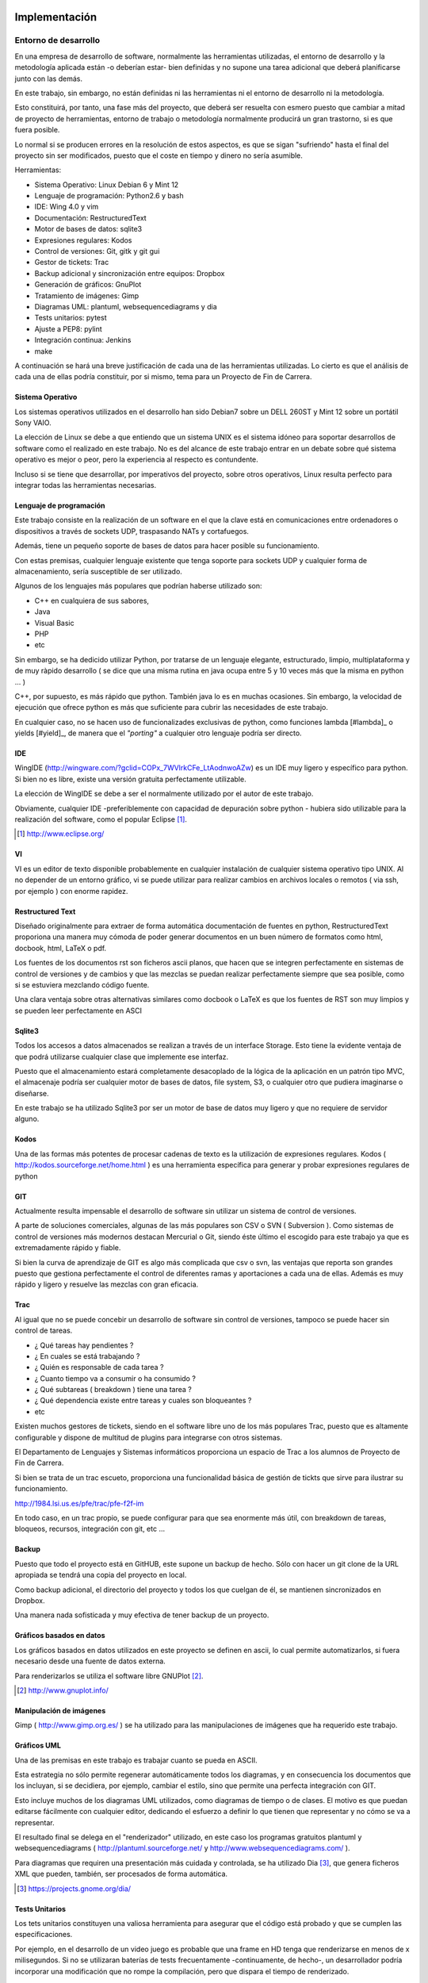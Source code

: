Implementación
==============

Entorno de desarrollo
----------------------

En una empresa de desarrollo de software, normalmente las herramientas utilizadas, el entorno de desarrollo y la metodología
aplicada están -o deberían estar- bien definidas y no supone una tarea adicional que deberá planificarse junto con las demás.

En este trabajo, sin embargo, no están definidas ni las herramientas ni el entorno de desarrollo ni la metodología.

Esto constituirá, por tanto, una fase más del proyecto, que deberá ser resuelta con esmero puesto que cambiar a mitad de
proyecto de herramientas, entorno de trabajo o metodología normalmente producirá un gran trastorno, si es que fuera posible.

Lo normal si se producen errores en la resolución de estos aspectos, es que se sigan "sufriendo" hasta el final del proyecto
sin ser modificados, puesto que el coste en tiempo y dinero no sería asumible.

Herramientas:

- Sistema Operativo: Linux Debian 6 y Mint 12
- Lenguaje de programación: Python2.6 y bash
- IDE: Wing 4.0 y vim
- Documentación: RestructuredText
- Motor de bases de datos: sqlite3
- Expresiones regulares: Kodos
- Control de versiones: Git, gitk y git gui
- Gestor de tickets: Trac
- Backup adicional y sincronización entre equipos: Dropbox
- Generación de gráficos: GnuPlot
- Tratamiento de imágenes: Gimp
- Diagramas UML: plantuml, websequencediagrams y dia
- Tests unitarios: pytest
- Ajuste a PEP8: pylint
- Integración continua: Jenkins
- make

A continuación se hará una breve justificación de cada una de las herramientas utilizadas. Lo cierto es que el análisis de
cada una de ellas podría constituir, por si mismo, tema para un Proyecto de Fin de Carrera.

.. page::

Sistema Operativo
*****************

Los sistemas operativos utilizados en el desarrollo han sido Debian7 sobre un DELL 260ST y Mint 12 sobre
un portátil Sony VAIO.

La elección de Linux se debe a que entiendo que un sistema UNIX es el sistema idóneo para soportar desarrollos
de software como el realizado en este trabajo. No es del alcance de este trabajo entrar en un debate 
sobre qué sistema operativo es mejor o peor, pero la experiencia al respecto es contundente.

Incluso si se tiene que desarrollar, por imperativos del proyecto, sobre otros operativos, Linux resulta 
perfecto para integrar todas las herramientas necesarias.

.. image:: ./images/debian.mint.jpg
   :scale: 40%


Lenguaje de programación
*************************

Este trabajo consiste en la realización de un software en el que la clave está en comunicaciones entre ordenadores
o dispositivos a través de sockets UDP, traspasando NATs y cortafuegos.

Además, tiene un pequeño soporte de bases de datos para hacer posible su funcionamiento.

Con estas premisas, cualquier lenguaje existente que tenga soporte para sockets UDP y cualquier forma de 
almacenamiento, sería susceptible de ser utilizado.

Algunos de los lenguajes más populares que podrían haberse utilizado son:

- C++ en cualquiera de sus sabores,
- Java
- Visual Basic
- PHP
- etc

Sin embargo, se ha dedicido utilizar Python, por tratarse de un lenguaje elegante, estructurado, limpio, 
multiplataforma y de muy ràpido desarrollo ( se dice que una misma rutina en java ocupa entre 5 y 10 veces más
que la misma en python ... )

.. image:: ./images/python.jpg
   :width: 500 

C++, por supuesto, es más rápido que python. También java lo es en muchas ocasiones. Sin embargo, la velocidad
de ejecución que ofrece python es más que suficiente para cubrir las necesidades de este trabajo.

En cualquier caso, no se hacen uso de funcionalizades exclusivas de python, como funciones lambda [#lambda]_ 
o yields [#yield]_, de manera que el *"porting"* a cualquier otro lenguaje podría ser directo.

IDE
***

WingIDE (http://wingware.com/?gclid=COPx_7WVlrkCFe_LtAodnwoAZw) es un IDE muy ligero y específico para python. 
Si bien no es libre, existe una versión gratuita perfectamente utilizable.

.. image:: ./images/wingide.png

La elección de WingIDE se debe a ser el normalmente utilizado por el autor de este trabajo.

Obviamente, cualquier IDE -preferiblemente con capacidad de depuración sobre python - hubiera sido utilizable 
para la realización del software, como el popular Eclipse [#eclipse]_.

.. [#eclipse] http://www.eclipse.org/

VI
**

VI es un editor de texto disponible probablemente en cualquier instalación de cualquier sistema operativo tipo
UNIX. Al no depender de un entorno gráfico, vi se puede utilizar para realizar cambios en archivos locales o
remotos ( via ssh, por ejemplo ) con enorme rapidez.

.. image:: ./images/vim.jpg
   :width: 300 

Restructured Text
*****************

Diseñado originalmente para extraer de forma automática documentación de fuentes en python, 
RestructuredText
proporiona una manera muy cómoda de poder generar documentos en un buen número de formatos como html, docbook,
html, LaTeX o pdf.


Los fuentes de los documentos rst son ficheros ascii planos, que hacen que se integren perfectamente en sistemas
de control de versiones y de cambios y que las mezclas se puedan realizar perfectamente siempre que sea posible,
como si se estuviera mezclando código fuente.

Una clara ventaja sobre otras alternativas similares como docbook o LaTeX es que los fuentes de RST son muy limpios 
y se pueden leer perfectamente en ASCI 

.. page::

Sqlite3
*******

Todos los accesos a datos almacenados se realizan a través de un interface Storage. Esto tiene la evidente ventaja
de que podrá utilizarse cualquier clase que implemente ese interfaz.

Puesto que el almacenamiento estará completamente desacoplado de la lógica de la aplicación en un patrón tipo MVC,
el almacenaje podría ser cualquier motor de bases de datos, file system, S3, o cualquier otro que pudiera imaginarse
o diseñarse.

En este trabajo se ha utilizado Sqlite3 por ser un motor de base de datos muy ligero y que no requiere de servidor
alguno.

.. image:: ./images/sqlite.gif
   :width: 500 

Kodos
*****

Una de las formas más potentes de procesar cadenas de texto es la utilización de expresiones regulares. 
Kodos ( http://kodos.sourceforge.net/home.html ) es una herramienta específica para generar y probar expresiones
regulares de python

.. image:: ./images/kodos.png
   :width: 500 

GIT
***

Actualmente resulta impensable el desarrollo de software sin utilizar un sistema de control de versiones. 

A parte de soluciones comerciales, algunas de las más populares son CSV o SVN ( Subversion ). Como sistemas de
control de versiones más modernos destacan Mercurial o Git, siendo éste último el escogido para este trabajo ya
que es extremadamente rápido y fiable.

.. image:: ./images/git.jpg
   :width: 500 

Si bien la curva de aprendizaje de GIT es algo más complicada que csv o svn, las ventajas que reporta son grandes
puesto que gestiona perfectamente el control de diferentes ramas y aportaciones a cada una de ellas. Además es
muy rápido y ligero y resuelve las mezclas con gran eficacia.

.. page::


Trac
****

Al igual que no se puede concebir un desarrollo de software sin control de versiones, tampoco se puede hacer sin
control de tareas. 

- ¿ Qué tareas hay pendientes ?
- ¿ En cuales se está trabajando ?
- ¿ Quién es responsable de cada tarea ?
- ¿ Cuanto tiempo va a consumir o ha consumido ?
- ¿ Qué subtareas ( breakdown ) tiene una tarea ?
- ¿ Qué dependencia existe entre tareas y cuales son bloqueantes ?
- etc

Existen muchos gestores de tickets, siendo en el software libre uno de los más populares Trac, puesto que es 
altamente configurable y dispone de multitud de plugins para integrarse con otros sistemas.

El Departamento de Lenguajes y Sistemas informáticos proporciona un espacio de Trac a los alumnos de Proyecto
de Fin de Carrera.

Si bien se trata de un trac escueto, proporciona una funcionalidad básica de gestión de tickts que sirve para
ilustrar su funcionamiento.

http://1984.lsi.us.es/pfe/trac/pfe-f2f-im

En todo caso, en un trac propio, se puede configurar para que sea enormente más útil, con breakdown de tareas,
bloqueos, recursos, integración con git, etc ...

.. image:: ./images/trac.jpg
   :width: 500 

Backup
******

Puesto que todo el proyecto está en GitHUB, este supone un backup de hecho. Sólo con hacer un git clone de la
URL apropiada se tendrá una copia del proyecto en local.

Como backup adicional, el directorio del proyecto y todos los que cuelgan de él, se mantienen sincronizados en
Dropbox.

.. image:: ./images/dropbox.jpg
   :width: 300 

Una manera nada sofisticada y muy efectiva de tener backup de un proyecto.

.. page::

Gráficos basados en datos
*************************

Los gráficos basados en datos utilizados en este proyecto se definen en ascii, lo cual permite automatizarlos, si fuera
necesario desde una fuente de datos externa.

Para renderizarlos se utiliza el software libre GNUPlot [#gnuplot]_.

.. [#gnuplot] http://www.gnuplot.info/

Manipulación de imágenes
************************

Gimp ( http://www.gimp.org.es/ ) se ha utilizado para las manipulaciones de imágenes que ha requerido este trabajo.

.. image:: ./images/gimp.jpg
   :width: 500 

Gráficos UML
************

Una de las premisas en este trabajo es trabajar cuanto se pueda en ASCII. 

Esta estrategia no sólo permite regenerar automáticamente todos los diagramas, y en consecuencia los documentos
que los incluyan,  si se decidiera, por ejemplo, cambiar el estilo, sino que permite una perfecta integración con GIT.

Esto incluye muchos de los diagramas UML utilizados, como diagramas de tiempo o de clases. El motivo es que puedan editarse
fácilmente con cualquier editor, dedicando el esfuerzo a definir lo que tienen que representar y no cómo se va
a representar.

El resultado final se delega en el "renderizador" utilizado, en este caso los programas gratuitos
plantuml y websequencediagrams ( http://plantuml.sourceforge.net/ y http://www.websequencediagrams.com/ ).

Para diagramas que requiren una presentación más cuidada y controlada, se ha utilizado Dia [#dia]_, que genera
ficheros XML que pueden, también, ser procesados de forma automática.

.. [#dia] https://projects.gnome.org/dia/

Tests Unitarios
***************

Los tets unitarios constituyen una valiosa herramienta para asegurar que el código está probado y que se cumplen
las especificaciones.

Por ejemplo, en el desarrollo de un video juego es probable que una frame en HD tenga que renderizarse en menos
de x milisegundos. Si no se utilizaran baterías de tests frecuentamente -continuamente, de hecho-, un desarrollador
podría incorporar una modificación que no rompe la compilación, pero que dispara el tiempo de renderizado.

Con los tests units, este problema se conocería en cuanto se provoca y no quedaría oculto.

Python dispone de un excelente sistema de tests units, soportado por pytest (http://pytest.org/latest/). 
De hecho, veremos que es uno de los componentes fundamentales que incluiremos en el sistema de integración continua.

.. page::

PEP8
**** 

Uno de las, a juicio de muchos, entre los que se incluye el autor de este trabajo, virtudes de python es que todo
lo que está escrito en python tiene un aspecto "pythonico". 

La idea es evitar los gustos particulares de cada programador y que todo el código, lo haya escrito quien lo haya
escrito, tenga el mismo aspecto, lo cual facilita el trabajo en equipo.

PEP-8 ( http://www.python.org/dev/peps/pep-0008/ ) define una "guía de estilo" de cómo deben escribirse los programas
en python y la herramienta pylint ( http://www.pylint.org/ ) ayuda a analizar el código reportando la calidad
del mismo en base a PEP-8.


Intregración Contínua
*********************

.. class:: table-cita:

 "La integración continua (continuous integration en inglés) es un modelo informático propuesto inicialmente 
 por Martin Fowler que consiste en hacer integraciones automáticas de un proyecto lo más a menudo posible 
 para así poder detectar fallos cuanto antes. Entendemos por integración la compilación y ejecución de tests 
 de todo un proyecto." [#cita.integracion.continua]_

.. [#cita.integracion.continua] http://es.wikipedia.org/wiki/Integraci%C3%B3n_continua

.. image:: ./images/jenkins.jpg

Efectivamente, si es malo que se incorpore un error a la rama master, es mucho peor que dicho error quede oculto
y que no se detecte lo antes posible.

Con sistemas de integración continua, evidentemente los errores sintácticos se conocen en el acto, pero también, 
si se han escrito los tests apropiados, los errores que de otra forma serían indetectables.

Además, permite tener una valiosa información en tiempo real sobre la calidad sintáctica del código escrito y
sobre el nivel de cobertura del código por los tests escritos.

Jenkins [#jenkins]_ es una solución de software libre, realizado en java, que dispone de multitud de 
plugins que permiten un seguimiento muy preciso del desarrollo de software.

.. [#jenkins] http://jenkins-ci.org/

En este proyecto, tal como se muestra en la figura 31, cada vez que se hace un commit al repositorio de Git, este
provoca una build en el servidor de Jenkins. 

La build reporta no sólo si han pasado todos los tests, sino multitud de información sobre tiempos de ejecución,
calidad del código en base a PEP-8 o cobertura.

+-----------------------------------------------------------------+
| Algunos diagramas de Jenkins                                    |
+=================================+===============================+
|.. image:: ./images/coverage.png | .. image:: ./images/tests.png |
+---------------------------------+-------------------------------+
|.. image:: ./images/pylint.png   | .. image:: ./images/lines.png |
+---------------------------------+-------------------------------+

.. page::

Metodología
-----------

Es imprescindible adoptar una metodología de trabajo. Desde mediados de los 90 [#metodos_agiles]_ se comenzaron a definir métodos
ágiles de desarrollo, como el famoso Scrum [#scrum]_.

Todos ellos se basan en definir operativas ágiles y efectivas de desarrollo. No creo que ninguna sea mejor que otra.
De hecho todas tienen sus puntos fuertes y puntos débiles. Lo que es seguro es que hay que adoptar alguna. 

Y cumplirla. 

No entraremos a discutir las cuestiones sobre ciclos, iteraciones, hitos, "dead lines" y demás cuestiones que quedan
fuera del ámbito de este trabajo.

En lo que incideremos someramente es en el "ciclo típico de desarrollo", una vez que se ha definido un ticket que
tiene que resolver una cuestión determinada.

.. [#metodos_agiles] http://es.wikipedia.org/wiki/Desarrollo_%C3%A1gil_de_software
.. [#scrum] https://www.scrum.org/

Ciclo típico de desarrollo
**************************

Los desarrolladores tienen que desarrollar. Y tienen que hacerlo bien. En este trabajo se ha definido una metodología
similar a las muchas existentes, para garantizar, dentro de lo posible que el trabajo de desarrollo es el correcto.

En primer lugar, y fuente de algún otro procedimiento en la metodología de desarrollo ágil utilizada, se genera
un ticket que se registra en Trac.

Asignación
...........

En algún momento, ese ticket se asigna a un desarrollador. Es posible que sea un responsable de proyecto el que
asigne el ticket, si la metodología lo permite que sea otro compañero o que un desarrollador se lo autoasigne.

"Puesta al día"
...............

El desarrollador debe asegurarse de estár en la rama apropiada del repositorio. Para ello hará, si es necesario
un commit de su rama actual de trabajo y obtendrá del repositorio la rama sobre la que debe trabajar.

Resolución
..........

El desarrollador trabajará en el ticket asignado. En muchas metodologías, un desarrollador no puede dejar un ticket
hasta que lo haya cerrado. En otras, sin embargo, se permite conmutar de ticket.

Pruebas
.......

Está prohibido que un desarrollador aporte al repositorio cambios que rompan la compilación. 

El desarrollador debe crear los tests necesarios para probar en nuevo código y debe pasar todas las baterías de
tests pertinentes para garantizar que sus cambios no introducen ningún error en su parte y otras partes del 
sistema.

Adicionalmente, deberá comprobar que su código cumple con el estilo de codificación mediante pylint.

Commit
......

Una vez que el ticket está resuelto, pasados los tests y comprobado pep8, el desarrollador podrá aportar los
cambios al repositorio.

.. page::

Jenkins
.......

El repositorio de Git automáticamente provoca una build nueva en Jenkins, el servidor de integración continua.

En caso de que los tests no pasen, las personas implicadas serán automáticamente notificadas. En teoría, si
se cumple el procedimiento, esto no debería pasar nunca.


.. figure:: ./uml/images/iteracion.tipica.png
   :width: 1200
   :alt: Fig30

   Fig. :counter:`figure`:: Diagrama temporal de interación típica

.. page::

|
|
|
|
|

.. figure:: ./dia/elementos.desarrollo.png
   :width: 1200
   :alt: Fig31

   Fig. :counter:`figure`: Entorno de desarrollo

Diseño
======

Del análisis de los escenarios definidos durante la elicitación de requisitos, se desprende conveniencia
de desplegar una serie de paquetes bien definidos.

.. figure:: ./dia/paquetes.png
   :scale: 200%
   :alt: Fig32

   Fig. :counter:`figure`: Paquetes de ZOE

Core
----

Core es el núcleo de la aplicación, se encarga de levantar todas los componentes necesarios y de servir de 
conexión entre ellos.

Sus tareas más destacadas son:

- Instanciar cada uno de los módulos y plugins instalados y asegurarse de que siguen funcionando. En caso
  de caida de alguno de ellos lo instanciará de nuevo y se delega en el colector de basuras de python
  la destrucción del anterior.

Originalmente Core se dispuso como un Singleton, patrón que encaja perfectamente con su cometido, pero debido
a la complejidad extra que introducía en las baterías de tests, se optó por descartar esa opción.


Utils 
-----

Paquete de utilidades genéricas que incluye clases y métodos de propósito general, utilizable desde
cualquier punto de la aplicación tras hacer un import del módulo.

Console
-------

Console proporciona uno de los dos interfaces de interacción con el sistema desde el exterior. En concreto,
se deriva una clase de ella que es una consola por telnet, de manera que se puede hacer un telnet al
puerto correspondiente y manejar el nodo, justo como se hace en mlDonkey.

Esta conexión TCP puede ser hecho por un humano, mediante un telnet,  o por cualquier otro proceso automático.

.. page::

Net
----

Soporta toda la funcionalidad de comunicaciones. Net instancia, al menos, un router, un transporte y 
un protocolo.

Net oculta completamente las cuestiones de red o comunicaciones al usuario o proceso que lo utilice.

Contacts
--------

Paquete que gestiona la gestión de contactos, incluyendo envío o aceptación de invitaciones.

Storage
-------

El paquete storage oculta la forma en que se almacenan o explotan los datos. Por defecto, ZOE utiliza un
storage basado en Sqlite3, pero se puede intercambiar por cualquiera que proporcione con su interfaz.

Node
----

Paquete de alto nivel que gestiona envío y recepción de mensajes y solicitudes.

Plugins
-------

Paquete diseñado para soportar plugins de terceros. ZOE se suministra con un plugin de ejemplo para
que terceros puedan desplegar sus propios plugins en el sistema.


Detalle de Paquetes y diagramas de clases
=========================================

Core
----

El paquete Core proporciona cuatro clases:

- Core:

  Al ejecutarse la aplicación se instancia y ejecuta una instancia de Core. Core es un un thread en
  cuyo "main loop" sólo comprueba si los elementos instanciados están funcionando correctamente.

- Publisher:

  Uno de los criterios de diseño en el sistema ha sido utilizar un patrón de "Publicador/Subscriptor".
  Esto facilita desacoplar los distintos elementos o futuros plugins instalados. A la vez que proporciona
  una manera muy sencilla de tener procesos asíncronos.

  La instancia de Core crea una instancia de Publisher que proporciona el único canal por defecto
  para publicar o subscribirse a publicaciones desde cualquier punto.

- TServer

  Otra importante decisión de diseño ha sido evitar los problemas típicos de la utilización de threads.
  En una implementación típica, suele ser habitual el lidiar con bloqueos y desbloqueos y esperar
  que no se produzcan "dead locks" ...

  En Zoe, los principales componentes son TServer, que no es más que un thread especializado que se
  comporta como un "despachador" de tareas, manejando tres colas con prioridades.

  Cualquier instancia que tenga acceso a un TServer le puede "encargar" que realize una tarea, sin esperar
  respuesta y enganchando a un callback a la finalización de ella, o esperando respuesta y con prioridad
  media, alta o baja.

  La correcta utilización de TServer elimina completamente el problema de los "racings" entre threads ya
  que cada TServer ejecuta su propio código con sus propios datos.

  Esto no sólo evita lidiar con los bloqueos. También hace que el código sea muy limpio y no se
  termine escribiendo código "spaguetti" donde cada thread intenta pelear por recursos que pertenecen 
  a otros threads.

- ZObject

  ZObject proporciona a las clases que derivan de ella, unos métodos helper para utilizar el motor
  de publicaciones/subscripciones y asegura que las instancias tengan un nombre y acceso al Core.

|

.. figure:: ./dia/core.png
   :scale: 300%
   :alt: Fig33

   Fig. :counter:`figure`: Diagrama de clases del paquete Core


Utils
-----

El paquete Utils suministra métodos de propósito general, como manejo de fechas,
generación de UUIDS, cálculo de SHA1 y cinco clases que agrupan algunas funcionalidades
específicas:

- Singleton

  Clase utilizada para definir instancias Singleton. Si bien el patrón de singleton es ampliamente
  discutido y tiene tantos detractores como admiradores, en ocasiones encaja perfectamente con los 
  requisitos.

  De hecho, en este trabajo, originalmente, Core se diseñó como un singleton, puesto que sólo puede
  existir un core en la aplicación. Sin embargo, como ya se expuso, se eliminó puesto que complicaba
  enormemente la gestión de los tests units.

- Mailer

  Clase que proporciona un helper para enviar correos electrónicos a través de un MTA.

- Netutils

  Clase que aglomera utilidades de red como obtener lista de IPs de la máquina, determinar si una
  IP es de lan o de WAN, indicar si dos IPs están en el mismo segmento de red , etc ...

- ConfigManager

  Proporciona métodos para obtener cómodamente valores de ficheros de configuración ASCII.


- RSA

  Proporciona métodos para encriptar, firmar y desencriptar mensajes de un nodo a otro mediante 
  clave pública/clave privada.

|
|

.. figure:: ./dia/utils.png
   :width: 1000
   :alt: Fig34

   Fig. :counter:`figure`: Diagrama de clases del paquete Utils

.. page::
  
Contacts
--------

El paquete Contacts proporciona una sola clase que encapsula las acciones a realizar con contactos
que no son envío o recepción de mensajes, como invitar, aceptar, buscar, etc

Deriva de TServer, que le proporciona la capacidad de compartarse de manera asíncrona como
despachador de tareas y de ZObject que, como ya se indicó, le proporciona acceso al sistema publicador/subscriptor
y al Core.

Al derivar de TServer, la máquina de estados de Contacts es la misma que la de TServer.

|
|

.. figure:: ./dia/contacts.png
   :scale: 300%
   :alt: Fig35

   Fig. :counter:`figure`: Diagrama de clases del paquete Contacts

.. page::

Console
--------

El paquete console proporciona una de las principales características de ZOE ya que agrupa las
clases que permiten desacoplar cualquier posible GUI de la lógica de la aplicación, en un patrón
MVC y proporciona un método de operación sin GUI a través de un telnet.

La clase console proporciona los métodos básicos de cualquier consola. Incluye también un 
acceso, por defecto restringido, a un interprete embebido que da acceso a todos los objetos
de la aplicación, diseñado, originalmente con efecto de debugging.

Adicionalmente instancia un proveedor de consolas telnet, de manera que como respuesta a un
telnet, instancia una consola telnet específica por conexión. Dicha consola telnet puede ser
extendida con métodos y atributos adicionales, como en el caso de ZoeConsole.

|
|

.. figure:: ./dia/console.png
   :scale: 300%
   :alt: Fig36

   Fig. :counter:`figure`: Diagrama de clases del paquete Console

.. page::

Node
----

El paquete Node proporciona una sola clase que proporciona métodos de alto nivel de actuación en
la aplicación, como generación de nuevos mensajes, invitación de contactos o aceptación de invitaciones.

Adicionalmente, periódicamente interroga al storage por mensajes que estén pendientes de enviar,
reintando su envío si procede.

Deriva de TServer, que le proporciona la capacidad de compartarse de manera asíncrona como
despachador de tareas y de ZObject que, como ya se indicó, le proporciona acceso al sistema publicador/subscriptor
y al Core.

|
|

.. figure:: ./dia/node.png
   :scale: 300%
   :alt: Fig37

   Fig. :counter:`figure`: Diagrama de clases del paquete Node

.. page::


Net
----

Net proporciona la capa de comunicaciones de ZOE. Oculta completamente a otras capas y, por supuesto,
a usuarios, cómo comunicarse con un nodo remoto. 

Cuando la aplicación instancia el Core, este despliega una instancia de Net. Esta, a su vez
despliega, al menos:

- Un Router. Encargado, básicamente, de mantener la lista de nodos conocidos con sus direcciones
  IP y puertos publicados y recibidos. 

- Un transporte. Por defecto, y para poder realizarse UDP Hole Punching, Zoe utiliza un transporte
  basado en sockets UDP, pero podría ser reemplazado por cualquier otro.

  Zoe dispone un interface -Transport- que debe ser implementado. En este trabajo se implementará
  UDPTransport.

- Un protocolo. Por defecto, se utiliza el protocolo Zoe, que es simplemente una serialización del
  mensaje en cPickle.

  Zoe dispone un interface -Protocol- que debe ser implementado. En este trabajo se implementará
  ZoeProtocol.
  
- Un Firewall. No se implementará en el presente trabajo. Su interface por defecto se reduce a dos
  métodos: allow_in y allow_out.

|
|

.. figure:: ./dia/net.png
   :scale: 250%
   :alt: Fig37

   Fig. :counter:`figure`: Diagrama de clases del paquete Net

.. page::

Storage
-------

Storage encapsula todo el alacenamiento de datos persistentes en Zoe, como mensajes o información
de contactos.

Se trata de un interface que ha de ser implementado para su utilización. En concreto, en Zoe se
implementa una versión basada en sqlite, pero, siempre que se implemente el interfaz, el almacenamiento
podría ser cualquier otro inventado o por inventar, como sistema de archivos, cualquier motor de 
bases de datos, etc ...

|
|

.. figure:: ./dia/storage.png
   :scale: 250%
   :alt: Fig38

   Fig. :counter:`figure`: Diagrama de clases del paquete Storage

Modelo
*******

Cualquier storage que se derive de Storage debe dar soporte, al menos,  a los datos persistentes que 
se requiren para el correcto fucionamiento de la aplicación.

Los requirimientos de persistencia de la aplicación son extremadamente austeras. En la implementación
que se presenta, se almacenan contactos y mensajes.

|
|

.. figure:: ./dia/database.png
   :scale: 250%
   :alt: Fig38

   Fig. :counter:`figure`: Base de datos Zoe

.. page::


Arquitectura Global del sistema
=============================== 

|
|

.. figure:: ./dia/arquitectura.global.png
   :width: 1800
   :alt: Fig39

   Fig. :counter:`figure`: Arquitectura global del sistema

.. page::


Máquinas de estado
==================

Cada uno de los componentes de la aplicación se comporta como una máquina de estados autónoma
que reacciona a eventos provocados por ella misma o por otras.

A continuación se ilustra el funcionamiento como máquina de estados de cada uno de los módulos.

Core
----

.. figure:: ./dia/core.sm.png
   :scale: 250%
   :alt: Fig39

   Fig. :counter:`figure`: Core SM

.. page::

Console
--------

.. figure:: ./dia/console.sm.png
   :scale: 250%
   :alt: Fig40

   Fig. :counter:`figure`: Console SM

.. page::

Contacts
--------

.. figure:: ./dia/contacts.sm.png
   :scale: 250%
   :alt: Fig41

   Fig. :counter:`figure`: Contacts SM

.. page::

Node
--------

.. figure:: ./dia/node.sm.png
   :scale: 200%
   :alt: Fig42

   Fig. :counter:`figure`: Node SM

.. page::

Patrones de diseño utilizados
=============================

.. class:: table-cita:

 “Una arquitectura orientada a objetos bien estructurada está llena de patrones. 
 La calidad de un sistema orientado a objetos se mide por la atención que los diseñadores 
 han prestado a las colaboraciones entre sus objetos.”

 “Los patrones conducen a arquitecturas más pequeñas, más simples y más comprensibles”

 G. Booch

MVC
---

.. class:: table-cita:

 "MVC consists of three kinds of objects. The Model is the application object, 
  the View is its screen presentation, and the Controller defines the way the user 
  interface reacts to user input. Before MVC, user interface designs tended to lump 
  these objects together. MVC decouples them to increase flexibility and reuse."
 
[Design Patterns]: Elements of Reusable Object-Oriented Software (ISBN 0-201-63361-2)

Se trata de un patrón estructural. 

Este trabajo desacopla la lógica del almacenamiento y de la representación gráfica.
De hecho, en esta versión no se distribuye ningún GUI y se delega la construcción de 
estos a terceros. 

|

.. figure:: ./dia/patron.mvc.png
   :scale: 200%
   :alt: Fig42

   Fig. :counter:`figure`: Patrón MVC

.. page::

Facade
------

Facada es un patrón estructural que provee un único interfaz unificado y simplificado a
interfaces internos en el sistema. Define un interface de nivel superior que hace más fácil
la utilización del sistema.

Node se ajusta al patrón de diseño Facade, puesto que su tarea es, principalmente,
exponer una capa simplificada de las funcionalidades más internas del sistema.

.. class:: table-cita:

  "The facade pattern is ideal when working with a large number of interdependent classes, 
  or with classes that require the use of multiple methods, particularly when they are 
  complicated to use or difficult to understand. The facade class is a "wrapper" that contains 
  a set of members that are easily understood and simple to use. These members access the 
  subsystem on behalf of the facade user, hiding the implementation details. [#facade]_"

.. [#facade] http://www.blackwasp.co.uk/Facade.aspx

.. figure:: ./dia/patron.node.png
   :scale: 300%
   :alt: Fig43

   Fig. :counter:`figure`: Patrón Facade de Node

.. page::

Servidor de actividades
-----------------------

- Nombre: Servidor de actividades
- Tipo: Comportamiento
- Intención: Evitar problemas inherentes a los threads. Proporcionar asincronía.
- Aplicación: Colaboración en sistemas multithread.

La utilización de este patrón evita que el código de un módulo tenga que ejecutar código
de otro módulo con su propio "hilo de vida". 

En este patrón, en lugar de que, desde un módulo, se ejecuten métodos públicos de otro
módulo, se encola en el segundo una actividad síncrona o asíncrona. El módulo que tiene
la actividad encolada, la ejecuta en su propio hilo, evitando problemas de "racings"
entre hilos.

Adicionalmente, proporciona asincronía ya que el servidor de activades puede, opcionalmente,
invocar un callback del módulo solicitante. 


|
|
|

.. figure:: ./dia/patron.tserver.png
   :scale: 300%
   :alt: Fig44

   Fig. :counter:`figure`: Patrón Servidor de Actividades

.. page::

Código de ejemplo usando el patrón Servidor de Actividades:

|
|
|

 .. code-block:: python

    class A(tserver.TServer):

      ...

      def time_wasting_method(self, **kw):
          time.sleep(84600)

      def quick_callback(self, **kw)
          self.activity(method=self.time_wasting_method, **kw)

      def some_method(self, **kw):
	  who = kw.get('who')
          who.activity(method=who.do_b_things, callback=self.quick_callback)

    class B(tserver.TServer):

      ...

      def do_b_things(self, **kw):
          ...
          # do hard work
          ...
    
     if __name__ == "__main__":
  
        a = A()
        b = B()

        a.some_method(who=b)
        a.do_otherthing()

|

Publicador/Subscriptor
----------------------

También llamado Observer [#observer]_, el patrón Publicador/Subscriptor facilita que las partes 
del sistema estén desacopladas y que las cosas simplemente "pasen".

.. [#observer] http://es.davidhorat.com/publicaciones/articulos/patrones/observador/

El core de la aplicación despliega un Publicador al que se realizan subscripciones. Estas
subscripciones incluyen:

- Quién se subscribe.
- Regular Expresion a la que se subscribe.
- Callback a llamar.

Ejemplo

.. code-block:: python

 self.subscribe('net/new_message/*', self._do_new_message)

En este caso, se trata de una subscripción para que cuando cualquiera publique un mensaje
que cumpla la regular 'net/new_message/* se llame al callback _do_new_message.

Como ya se ha indicado, el publicador asertará si el callback tarda demasiado, por lo que
normalmente, ese callback debe crear una actividad nueva en el objeto llamado.

Para evitar mal uso del subscriptor, incluye un control de tiempo de manera que el callback
llamado no puede durar más de unos pocos milisegundos.

Para completarlo, en cualquier lugar del sistema, se pueden pegar "gritos" que puedan ser
de interés para alguien.

Cada vez que alguien publica algo, el publicador comprueba que subscriptores tienen subscripciones
con expresiones regulares que se ajusten a la publicación y llama a sus callbacks.

.. code-block:: python

 self.publish('net/new_message/darth.vather@gmail.com', **msg)

Cualquiera que se haya subscrito a net/new_message/* o net/new_message/dart*, o con cualquiera
otra expresión regular que haga "match", será invovado al callback de su subscripción con todo
el contenido del mensaje. En nuestro caso, el método _do_new_message del subscriptor sería
llamado con el contido del mensaje.

Esta es una manera extremadamente sencilla y eficiente de que partes del sistema "se enteren"
de cosas que pasan.

|

.. figure:: ./dia/patron.publicador.png
   :scale: 300%
   :alt: Fig45

   Fig. :counter:`figure`: Patrón Publicador/Subscriptor


Referencias:

- http://siul02.si.ehu.es/~alfredo/iso/06Patrones.pdf
- http://hillside.net/patterns/
- Design Patterns: Elements of Reusable Object-Oriented Software (ISBN 0-201-63361-2)

.. page::

Algoritmos funcionales principales
==================================

Invitar Contacto
----------------

|
|
|

.. figure:: ./dia/invitar.contacto.png
   :scale: 200%
   :alt: Fig46

   Fig. :counter:`figure`: Diagrama de Actividades Invitar Contacto.

.. page::

Aceptar Contacto
----------------

|
|
|

.. figure:: ./dia/aceptar.contacto.png
   :scale: 200%
   :alt: Fig47

   Fig. :counter:`figure`: Diagrama de Actividades Aceptar Contacto.

.. page::

Mensajes
--------

|
|

.. figure:: ./dia/mensajes.png
   :width: 1800 
   :alt: Fig48

   Fig. :counter:`figure`: Diagrama de Actividades Mensajes

Algoritmos no funcionales principales
=====================================

TServer
-------

.. figure:: ./dia/tserver.png
   :width: 800 
   :alt: Fig49

   Fig. :counter:`figure`: Diagrama de Actividades de todos los TServers

|
|

.. figure:: ./dia/tserver.class.png
   :width: 1000 
   :alt: Fig50

   Fig. :counter:`figure`: Diagrama de clase de TServer


Publisher
---------

|
|

.. figure:: ./dia/publisher.png
   :width: 1000 
   :alt: Fig51

   Fig. :counter:`figure`: Diagrama Actividades de Publisher

.. page::

Encriptación RSA
----------------

En un sistema de comunicaciones privado las comunicacione deben ser privadas.

Esto no sólo significa que los mensajes deben ser P2P. Estos tienen que ir
encriptados de forma que si un tercero intercepta los mensajes mediante una
técnica "Man in the middle" [#man_middle]_ , o suplantando identidad de uno
de los extremos, no pueda entender los mensajes.

.. [#man_middle] `Man in the middle attack <http://es.wikipedia.org/wiki/Ataque_Man-in-the-middle>`

En ZOE se utiliza un ancriptación RSA [#rsa]_ de 512 bits

Funcionamiento de claves asimétricas RSA:

- Cada usuario tiene un par de claves: 

 - una privada que sólo el conoce
 - una pública, que deben conocer los usuarios con los que quiera comunicarse.

- Si A encripta con su clave privada, sólo aquellos que tengan la clave pública podrán
  leerlo y tener garantía de que A generó el mensaje. Sin embargo, A no tiene garantía
  de que su clave pública, proporcionada a sus contactos, no llegue a terceros.

- Si A encripta con la clave pública de B, sólo B podrá interpretar el mensaje, pero
  puesto que B no tiene control sobre cual es la propagación de su clave pública,
  no puede tener garantía de que A fue quien generó el mensaje.

Solución:

- A encripta el mensaje con la clave pública de B. Sólo B podrá desencriptar el mensaje.
- A firma el mensaje con su clave privada. Cuando B desencripte el mensaje, podrá
  utilizar la clave pública de A para comprobar la firma.

Si C encriptara el mensaje con la clave pública de B haciéndose pasar por A, cuando
B intente comprobar la firma con la clave pública de A, fallará, quedando garantizado
el origen del mensaje en caso de éxito.

.. [#rsa] `RSA rfc-3447 <http://tools.ietf.org/pdf/rfc3447.pdf>`

.. figure:: uml/images/encrypt.png
   :width: 1000 
   :alt: Fig52

   Fig. :counter:`figure`: Encriptación RSA

.. page::

Discover/Punch  
--------------

.. figure:: ./uml/images/punching.png
   :width: 1800
   :alt: Fig52

   Fig. :counter:`figure`: Punching




























